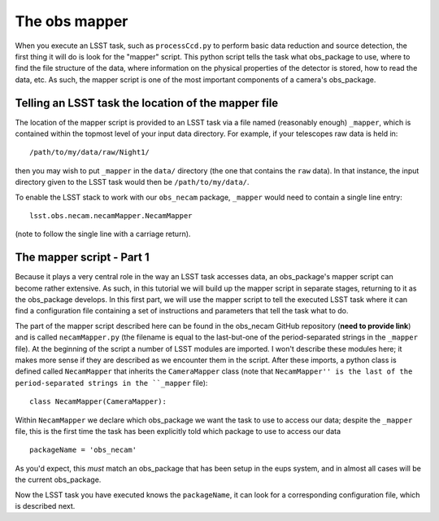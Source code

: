 The obs mapper
==============

When you execute an LSST task, such as ``processCcd.py`` to perform
basic data reduction and source detection, the first thing it will do
is look for the "mapper" script. This python script tells the task
what obs\_package to use, where to find the file structure of the
data, where information on the physical properties of the detector is
stored, how to read the data, etc. As such, the mapper script is one
of the most important components of a camera's obs\_package.

Telling an LSST task the location of the mapper file
----------------------------------------------------

The location of the mapper script is provided to an LSST task via a file
named (reasonably enough) ``_mapper``, which is contained within the
topmost level of your input data directory. For example, if your
telescopes raw data is held in: ::
	   /path/to/my/data/raw/Night1/

then you may wish to put ``_mapper`` in the ``data/`` directory (the
one that contains the ``raw`` data). In that instance, the input
directory given to the LSST task would then be ``/path/to/my/data/``.

To enable the LSST stack to work with our ``obs_necam`` package,
``_mapper`` would need to contain a single line entry: ::
	    lsst.obs.necam.necamMapper.NecamMapper

(note to follow the single line with a carriage return).

The mapper script - Part 1
------------------------------------

Because it plays a very central role in the way an LSST task accesses
data, an obs\_package's mapper script can become rather extensive. As
such, in this tutorial we will build up the mapper script in separate
stages, returning to it as the obs\_package develops. In this first
part, we will use the mapper script to tell the executed LSST task
where it can find a configuration file containing a set of
instructions and parameters that tell the task what to do.

The part of the mapper script described here can be found in the
obs\_necam GitHub repository (**need to provide link**) and is called
``necamMapper.py`` (the filename is equal to the last-but-one of the
period-separated strings in the ``_mapper`` file). At the beginning of
the script a number of LSST modules are imported. I won't describe
these modules here; it makes more sense if they are described as we
encounter them in the script. After these imports, a python class is
defined called ``NecamMapper`` that inherits the ``CameraMapper``
class (note that ``NecamMapper'' is the last of the period-separated
strings in the ``_mapper`` file): ::
	class NecamMapper(CameraMapper):

Within ``NecamMapper`` we declare which obs\_package we want the task
to use to access our data; despite the ``_mapper``
file, this is the first time the task has been explicitly told which
package to use to access our data ::
	packageName = 'obs_necam'

As you'd expect, this *must* match an obs\_package that has been setup
in the eups system, and in almost all cases will be the current
obs\_package.

Now the LSST task you have executed knows the ``packageName``, it can
look for a corresponding configuration file, which is described next.